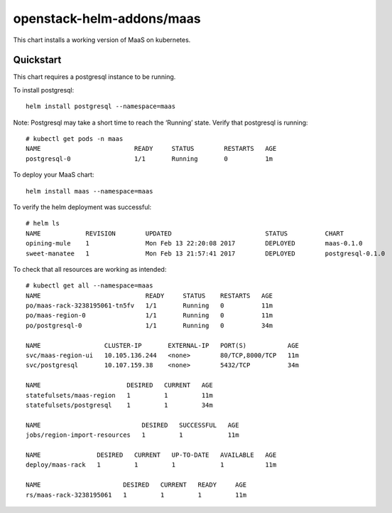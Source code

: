 openstack-helm-addons/maas
==========================

This chart installs a working version of MaaS on kubernetes.

Quickstart
~~~~~~~~~

This chart requires a postgresql instance to be running.

To install postgresql:

::

    helm install postgresql --namespace=maas

Note: Postgresql may take a short time to reach the ‘Running’ state.
Verify that postgresql is running:

::

    # kubectl get pods -n maas
    NAME                         READY     STATUS        RESTARTS   AGE
    postgresql-0                 1/1       Running       0          1m

To deploy your MaaS chart:

::

    helm install maas --namespace=maas

To verify the helm deployment was successful:

::

    # helm ls
    NAME            REVISION        UPDATED                         STATUS          CHART
    opining-mule    1               Mon Feb 13 22:20:08 2017        DEPLOYED        maas-0.1.0
    sweet-manatee   1               Mon Feb 13 21:57:41 2017        DEPLOYED        postgresql-0.1.0

To check that all resources are working as intended:

::

    # kubectl get all --namespace=maas
    NAME                            READY     STATUS    RESTARTS   AGE
    po/maas-rack-3238195061-tn5fv   1/1       Running   0          11m
    po/maas-region-0                1/1       Running   0          11m
    po/postgresql-0                 1/1       Running   0          34m

    NAME                 CLUSTER-IP       EXTERNAL-IP   PORT(S)           AGE
    svc/maas-region-ui   10.105.136.244   <none>        80/TCP,8000/TCP   11m
    svc/postgresql       10.107.159.38    <none>        5432/TCP          34m

    NAME                       DESIRED   CURRENT   AGE
    statefulsets/maas-region   1         1         11m
    statefulsets/postgresql    1         1         34m

    NAME                           DESIRED   SUCCESSFUL   AGE
    jobs/region-import-resources   1         1            11m

    NAME               DESIRED   CURRENT   UP-TO-DATE   AVAILABLE   AGE
    deploy/maas-rack   1         1         1            1           11m

    NAME                      DESIRED   CURRENT   READY     AGE
    rs/maas-rack-3238195061   1         1         1         11m
